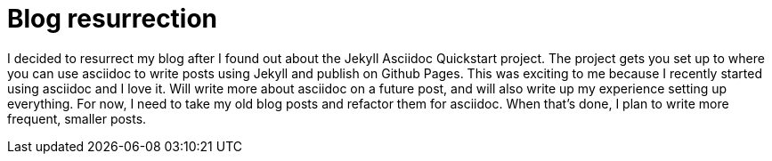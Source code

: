 = Blog resurrection
:showtitle:
:page-navtitle: Blog resurrection
:page-excerpt: Asciidoc, Jekyll and blog resurrection
:page-root: ../../../
:page-layout: post

I decided to resurrect my blog after I found out about the Jekyll Asciidoc Quickstart project.
The project gets you set up to where you can use asciidoc to write posts using Jekyll and publish on Github Pages.
This was exciting to me because I recently started using asciidoc and I love it.
Will write more about asciidoc on a future post,
and will also write up my experience setting up everything.
For now, I need to take my old blog posts and refactor them for asciidoc.
When that's done, I plan to write more frequent, smaller posts.

